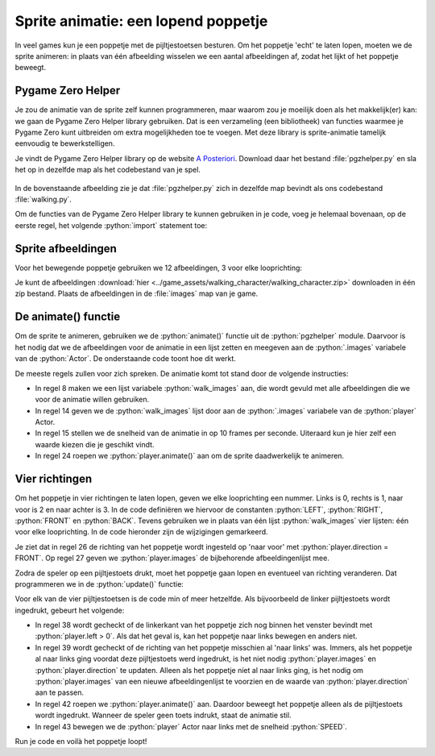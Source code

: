 .. role:: python(code)
   :language: python

.. |br| raw:: html

   <br/>

Sprite animatie: een lopend poppetje
======================================

In veel games kun je een poppetje met de pijltjestoetsen besturen. Om het poppetje 'echt' te laten lopen, moeten we de sprite animeren: in plaats van één afbeelding wisselen we een aantal afbeeldingen af, zodat het lijkt of het poppetje beweegt.

.. image:: images/walking.gif
   :align: center

Pygame Zero Helper
-------------------

Je zou de animatie van de sprite zelf kunnen programmeren, maar waarom zou je moeilijk doen als het makkelijk(er) kan: we gaan de Pygame Zero Helper library gebruiken. Dat is een verzameling (een bibliotheek) van functies waarmee je Pygame Zero kunt uitbreiden om extra mogelijkheden toe te voegen. Met deze library is sprite-animatie tamelijk eenvoudig te bewerkstelligen.

Je vindt de Pygame Zero Helper library op de website `A Posteriori <https://www.aposteriori.com.sg/pygame-zero-helper/>`_. Download daar het bestand :file:`pgzhelper.py` en sla het op in dezelfde map als het codebestand van je spel.

.. figure:: images/download_pgzhelper.png

.. figure:: images/download_pgzhelper_02.png
   :class: image-border

In de bovenstaande afbeelding zie je dat :file:`pgzhelper.py` zich in dezelfde map bevindt als ons codebestand :file:`walking.py`. 

Om de functies van de Pygame Zero Helper library te kunnen gebruiken in je code, voeg je helemaal bovenaan, op de eerste regel, het volgende :python:`import` statement toe:

.. code-block:: python
   :linenos:

   from pgzhelper import *

Sprite afbeeldingen
--------------------

Voor het bewegende poppetje gebruiken we 12 afbeeldingen, 3 voor elke looprichting:

.. grid:: 4

   .. grid-item::
      :columns: 3

      .. image:: ../game_assets/walking_character/walk00.png
         :width: 42
         :align: center

      .. image:: ../game_assets/walking_character/walk01.png
         :width: 42
         :align: center

      .. image:: ../game_assets/walking_character/walk02.png
         :width: 42
         :align: center

   .. grid-item::
      :columns: 3

      .. image:: ../game_assets/walking_character/walk03.png
         :width: 42
         :align: center

      .. image:: ../game_assets/walking_character/walk04.png
         :width: 42
         :align: center

      .. image:: ../game_assets/walking_character/walk05.png
         :width: 42
         :align: center

   .. grid-item::
      :columns: 3

      .. image:: ../game_assets/walking_character/walk06.png
         :width: 42
         :align: center

      .. image:: ../game_assets/walking_character/walk07.png
         :width: 42
         :align: center

      .. image:: ../game_assets/walking_character/walk08.png
         :width: 42
         :align: center

   .. grid-item::
      :columns: 3

      .. image:: ../game_assets/walking_character/walk09.png
         :width: 42
         :align: center

      .. image:: ../game_assets/walking_character/walk10.png
         :width: 42
         :align: center

      .. image:: ../game_assets/walking_character/walk11.png
         :width: 42
         :align: center

Je kunt de afbeeldingen :download:`hier <../game_assets/walking_character/walking_character.zip>` downloaden in één zip bestand. Plaats de afbeeldingen in de :file:`images` map van je game.

.. figure:: images/images_folder.png
   :class: image-border

De animate() functie
---------------------------

Om de sprite te animeren, gebruiken we de :python:`animate()` functie uit de :python:`pgzhelper` module. Daarvoor is het nodig dat we de afbeeldingen voor de animatie in een lijst zetten en meegeven aan de :python:`.images` variabele van de :python:`Actor`. De onderstaande code toont hoe dit werkt.

.. code-block:: python
   :linenos:

   from pgzhelper import *

   # Vensterinstellingen
   WIDTH = 600
   HEIGHT = 400

   # Afbeeldingen voor de geanimeerde sprite
   walk_images = ['walk00', 'walk01', 'walk02']

   # Player Actor 
   player = Actor('walk00')
   player.x = WIDTH/2
   player.y = HEIGHT/2
   player.images = walk_images
   player.fps = 10

   # Draw() functie
   def draw():
      screen.clear()
      player.draw()

   # Update() functie
   def update():
      player.animate()

De meeste regels zullen voor zich spreken. De animatie komt tot stand door de volgende instructies:

* In regel 8 maken we een lijst variabele :python:`walk_images` aan, die wordt gevuld met alle afbeeldingen die we voor de animatie willen gebruiken.
* In regel 14 geven we de :python:`walk_images` lijst door aan de :python:`.images` variabele van de :python:`player` Actor.
* In regel 15 stellen we de snelheid van de animatie in op 10 frames per seconde. Uiteraard kun je hier zelf een waarde kiezen die je geschikt vindt.
* In regel 24 roepen we :python:`player.animate()` aan om de sprite daadwerkelijk te animeren.

Vier richtingen
-----------------

Om het poppetje in vier richtingen te laten lopen, geven we elke looprichting een nummer. Links is 0, rechts is 1, naar voor is 2 en naar achter is 3. In de code definiëren we hiervoor de constanten :python:`LEFT`, :python:`RIGHT`, :python:`FRONT` en :python:`BACK`. Tevens gebruiken we in plaats van één lijst :python:`walk_images` vier lijsten: één voor elke looprichting. In de code hieronder zijn de wijzigingen gemarkeerd.

.. code-block:: python
   :linenos:
   :emphasize-lines: 8-11, 14, 17-20, 26, 27

   from pgzhelper import *

   # Vensterinstellingen
   WIDTH = 600
   HEIGHT = 400

   # Vier looprichtingen
   LEFT = 0
   RIGHT = 1
   FRONT = 2
   BACK = 3

   # Snelheid van het poppetje
   SPEED = 2

   # Afbeeldingen voor de geanimeerde sprite
   walk_images_front = ['walk00', 'walk01', 'walk02']
   walk_images_left = ['walk03', 'walk04', 'walk05']
   walk_images_right = ['walk06', 'walk07', 'walk08']
   walk_images_back = ['walk09', 'walk10', 'walk11']

   # Player Actor 
   player = Actor('walk00')
   player.x = WIDTH/2
   player.y = HEIGHT/2
   player.direction = FRONT
   player.images = walk_images_front
   player.fps = 10

Je ziet dat in regel 26 de richting van het poppetje wordt ingesteld op 'naar voor' met :python:`player.direction = FRONT`. Op regel 27 geven we :python:`player.images` de bijbehorende afbeeldingenlijst mee.

Zodra de speler op een pijltjestoets drukt, moet het poppetje gaan lopen en eventueel van richting veranderen. Dat programmeren we in de :python:`update()` functie:

.. code-block:: python
   :linenos:
   :lineno-start: 35

   # Update() functie
   def update():
      # Keyboard events
      if keyboard.left and player.left > 0:
         if player.direction != LEFT:
               player.images= walk_images_left
               player.direction = LEFT
         player.animate()
         player.x -= SPEED
      elif keyboard.right and player.right < WIDTH:
         if player.direction != RIGHT:
               player.images= walk_images_right
               player.direction = RIGHT
         player.animate()
         player.x += SPEED
      elif keyboard.up and player.top > 0:
         if player.direction != BACK:
               player.images= walk_images_back
               player.direction = BACK
         player.animate()
         player.y -= SPEED
      elif keyboard.down and player.bottom < HEIGHT:
         if player.direction != FRONT:
               player.images= walk_images_front
               player.direction = FRONT
         player.animate()
         player.y += SPEED

Voor elk van de vier pijltjestoetsen is de code min of meer hetzelfde. Als bijvoorbeeld de linker pijltjestoets wordt ingedrukt, gebeurt het volgende:

* In regel 38 wordt gecheckt of de linkerkant van het poppetje zich nog binnen het venster bevindt met :python:`player.left > 0`. Als dat het geval is, kan het poppetje naar links bewegen en anders niet.
* In regel 39 wordt gecheckt of de richting van het poppetje misschien al 'naar links' was. Immers, als het poppetje al naar links ging voordat deze pijltjestoets werd ingedrukt, is het niet nodig :python:`player.images` en :python:`player.direction` te updaten. Alleen als het poppetje níet al naar links ging, is het nodig om :python:`player.images` van een nieuwe afbeeldingenlijst te voorzien en de waarde van :python:`player.direction` aan te passen.
* In regel 42 roepen we :python:`player.animate()` aan. Daardoor beweegt het poppetje alleen als de pijltjestoets wordt ingedrukt. Wanneer de speler geen toets indrukt, staat de animatie stil.
* In regel 43 bewegen we de :python:`player` Actor naar links met de snelheid :python:`SPEED`.

Run je code en voilà het poppetje loopt!
